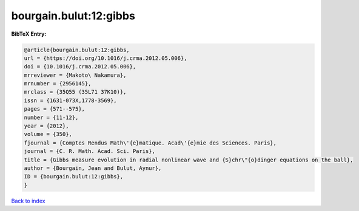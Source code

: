 bourgain.bulut:12:gibbs
=======================

.. :cite:t:`bourgain.bulut:12:gibbs`

.. bibliography:: ../../All.bib

**BibTeX Entry:**

.. code-block:: bibtex

   @article{bourgain.bulut:12:gibbs,
   url = {https://doi.org/10.1016/j.crma.2012.05.006},
   doi = {10.1016/j.crma.2012.05.006},
   mrreviewer = {Makoto\ Nakamura},
   mrnumber = {2956145},
   mrclass = {35Q55 (35L71 37K10)},
   issn = {1631-073X,1778-3569},
   pages = {571--575},
   number = {11-12},
   year = {2012},
   volume = {350},
   fjournal = {Comptes Rendus Math\'{e}matique. Acad\'{e}mie des Sciences. Paris},
   journal = {C. R. Math. Acad. Sci. Paris},
   title = {Gibbs measure evolution in radial nonlinear wave and {S}chr\"{o}dinger equations on the ball},
   author = {Bourgain, Jean and Bulut, Aynur},
   ID = {bourgain.bulut:12:gibbs},
   }

`Back to index <../index>`_
